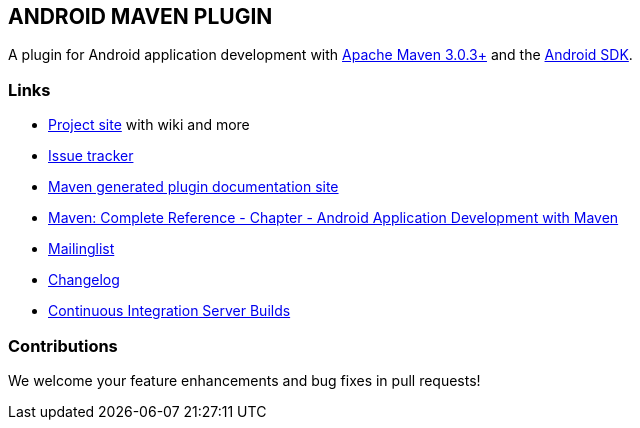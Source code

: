 
== ANDROID MAVEN PLUGIN

A plugin for Android application development with http://maven.apache.org[Apache Maven 3.0.3+] and 
the http://tools.android.com[Android SDK].

=== Links

* http://code.google.com/p/maven-android-plugin[Project site] with wiki and more
* http://code.google.com/p/maven-android-plugin/issues/list[Issue tracker]
* http://maven-android-plugin-m2site.googlecode.com/svn/index.html[Maven generated plugin documentation site]
* http://www.sonatype.com/books/mvnref-book/reference/android-dev.html[Maven: Complete Reference - Chapter - Android Application Development with Maven]
* https://groups.google.com/forum/?fromgroups#!forum/maven-android-developers[Mailinglist]
* http://code.google.com/p/maven-android-plugin/wiki/Changelog[Changelog]
* http://jenkins.josefson.org/[Continuous Integration Server Builds]

=== Contributions

We welcome your feature enhancements and bug fixes in pull requests!
